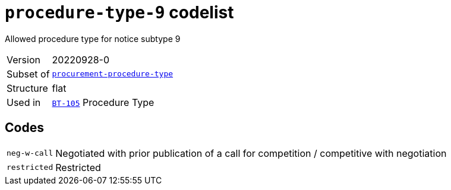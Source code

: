 = `procedure-type-9` codelist
:navtitle: Codelists

Allowed procedure type for notice subtype 9
[horizontal]
Version:: 20220928-0
Subset of:: xref:code-lists/procurement-procedure-type.adoc[`procurement-procedure-type`]
Structure:: flat
Used in:: xref:business-terms/BT-105.adoc[`BT-105`] Procedure Type

== Codes
[horizontal]
  `neg-w-call`::: Negotiated with prior publication of a call for competition / competitive with negotiation
  `restricted`::: Restricted

